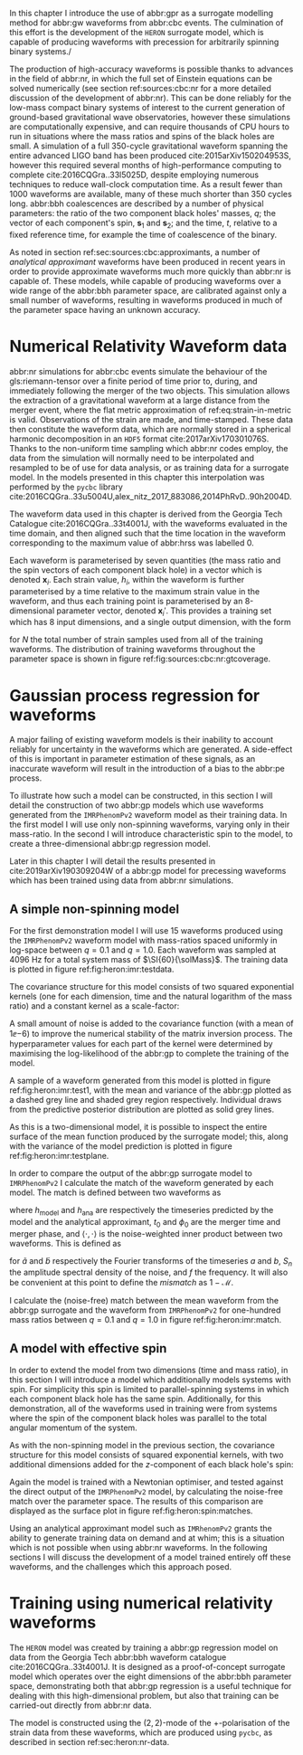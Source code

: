 In this chapter I introduce the use of abbr:gpr as a surrogate modelling method for abbr:gw waveforms from abbr:cbc events.
The culmination of this effort is the development of the ~HERON~ surrogate model, which is capable of producing waveforms with precession for arbitrarily spinning binary systems./

The production of high-accuracy waveforms is possible thanks to advances in the field of abbr:nr, in which the full set of Einstein equations can be solved numerically (see section ref:sources:cbc:nr for a more detailed discussion of the development of abbr:nr). 
This can be done reliably for the low-mass compact binary systems of interest to the current generation of ground-based gravitational wave observatories, however these simulations are computationally expensive, and can require thousands of CPU hours to run in situations where the mass ratios and spins of the black holes are small. 
A simulation of a full 350-cycle gravitational waveform spanning the entire advanced LIGO band has been produced cite:2015arXiv150204953S, however this required several months of high-performance computing to complete cite:2016CQGra..33l5025D, despite employing numerous techniques to reduce wall-clock computation time. 
As a result fewer than 1000 waveforms are available, many of these much shorter than 350 cycles long. 
abbr:bbh coalescences are described by a number of physical parameters: the ratio of the two component black holes' masses, $q$; the vector of each component's spin, ${\boldsymbol{s}}_1$ and ${\boldsymbol{s}}_2$; and the time, $t$, relative to a fixed reference time, for example the time of coalescence of the binary.

As noted in section ref:sec:sources:cbc:approximants, a number of /analytical approximant/ waveforms have been produced in recent years in order to provide approximate waveforms much more quickly than abbr:nr is capable of.
These models, while capable of producing waveforms over a wide range of the abbr:bbh parameter space, are calibrated against only a small number of waveforms, resulting in waveforms produced in much of the parameter space having an unknown accuracy.

* Numerical Relativity Waveform data
  :PROPERTIES:
  :CUSTOM_ID: sec:heron:nr-data
  :END:

abbr:nr simulations for abbr:cbc events simulate the behaviour of the gls:riemann-tensor over a finite period of time prior to, during, and immediately following the merger of the two objects.
This simulation allows the extraction of a gravitational waveform at a large distance from the merger event, where the flat metric approximation of ref:eq:strain-in-metric is valid.
Observations of the strain are made, and time-stamped. 
These data then constitute the waveform data, which are normally stored in a spherical harmonic decomposition in an ~HDF5~ format cite:2017arXiv170301076S.
Thanks to the non-uniform time sampling which abbr:nr codes employ, the data from the simulation will normally need to be interpolated and resampled to be of use for data analysis, or as training data for a surrogate model.
In the models presented in this chapter this interpolation was performed by the ~pycbc~ library cite:2016CQGra..33u5004U,alex_nitz_2017_883086,2014PhRvD..90h2004D.

The waveform data used in this chapter is derived from the Georgia Tech Catalogue cite:2016CQGra..33t4001J, with the waveforms evaluated in the time domain, and then aligned such that the time location in the waveform corresponding to the maximum value of abbr:hrss was labelled $0$.

Each waveform is parameterised by seven quantities (the mass ratio and the spin vectors of each component black hole) in a vector which is denoted ${\boldsymbol{x}_i}$. 
Each strain value, $h_i$, within the waveform is further parameterised by a time relative to the maximum strain value in the waveform, and thus each training point is parameterised by an 8-dimensional parameter vector, denoted ${\boldsymbol{x}_i}'$.
This provides a training set which has 8 input dimensions, and a single output dimension, with the form 
\begin{equation}
{\mathcal{D}} = \left\{ ({\boldsymbol{x}'_i},  h_i) | i = 1, 2, \dots, N \right\}
\end{equation}
for $N$ the total number of strain samples used from all of the training waveforms. The distribution of training waveforms throughout the parameter space is shown in figure ref:fig:sources:cbc:nr:gtcoverage.





* Gaussian process regression for waveforms

A major failing of existing waveform models is their inability to account reliably for uncertainty in the waveforms which are generated.
A side-effect of this is important in parameter estimation of these signals, as an inaccurate waveform will result in the introduction of a bias to the abbr:pe process.


To illustrate how such a model can be constructed, in this section I will detail the construction of two abbr:gp models which use waveforms generated from the ~IMRPhenomPv2~ waveform model as their training data.
In the first model I will use only non-spinning waveforms, varying only in their mass-ratio.
In the second I will introduce characteristic spin to the model, to create a three-dimensional abbr:gp regression model.

Later in this chapter I will detail the results presented in cite:2019arXiv190309204W of a abbr:gp model for precessing waveforms which has been trained using data from abbr:nr simulations.

** A simple non-spinning model

For the first demonstration model I will use 15 waveforms produced using the ~IMRPhenomPv2~ waveform model with mass-ratios spaced uniformly in log-space between $q=0.1$ and $q=1.0$.
Each waveform was sampled at $\SI{4096}{\hertz}$ for a total system mass of $\SI{60}{\solMass}$. 
The training data is plotted in figure ref:fig:heron:imr:testdata.

\begin{figure}
\includegraphics{figures/heron/imr-test-training.pdf}
\caption[]{The training data used for the non-spinning demonstration abbr:gp surrogate model.}
\label{fig:heron:imr:testdata}}
\end{figure}

The covariance structure for this model consists of two squared exponential kernels (one for each dimension, time and the natural logarithm of the mass ratio) and a constant kernel as a scale-factor:
\begin{equation}
\label{eq:heron:imr:covariance}
K = \Con \times \SE^{(t,\log{q})}.
\end{equation}
A small amount of noise is added to the covariance function (with a mean of $1\ee{-6}$) to improve the numerical stability of the matrix inversion process.
The hyperparameter values for each part of the kernel were determined by maximising the log-likelihood of the abbr:gp to complete the training of the model.

A sample of a waveform generated from this model is plotted in figure ref:fig:heron:imr:test1, with the mean and variance of the abbr:gp plotted as a dashed grey line and shaded grey region respectively.
Individual draws from the predictive posterior distribution are plotted as solid grey lines.

\begin{figure}
\includegraphics{figures/heron/imr-test-q0d8.pdf}
\caption[]{One hundred draws from a abbr:gp trained off waveform data produced from the ~IMRPhenomPv2~ analytical waveform model. 
These draws are produced for a non-spinning, non-equal-mass configuration ($\vec{s_1} = (0,0,0)$, $\vec{s_2} = (0,0,0)$, $\vec{q} = 0.8$), and each is shown shown as a light grey line.
The output of ~IMRPhenomPv2~ is overlaid in red. 
The mean draw from the abbr:gp is shown as a grey dashed line, while the associated variance is plotted as a grey-filled region surrounding the mean. 
\label{fig:heron:imr:test1}}
\end{figure}

As this is a two-dimensional model, it is possible to inspect the entire surface of the mean function produced by the surrogate model; this, along with the variance of the model prediction is plotted in figure ref:fig:heron:imr:testplane.

\begin{figure}
\includegraphics{figures/heron/imr-test-plane.pdf}
\caption[Two dimensional surface plot of the non-spinning ~IMRPhenomPv2~-trained GPR surrogate]{The mean (left panel) and variance (right panel) of the abbr:gp surrogate model trained off ~IMRPhenomPv2~ over the $(t,q)$-plane.
\label{fig:heron:imr:testplane}}
\end{figure}

In order to compare the output of the abbr:gp surrogate model to ~IMRPhenomPv2~ I calculate the match of the waveform generated by each model.
The match is defined between two waveforms as 
\begin{equation}
\label{eq:heron:testing:match}
  \mathcal{M}(h_{\text{model}}, h_{\text{ana}}) = \max_{t_0, \phi_0} \frac{ \langle h_{\text{model}}, h_{\text{ana}} \rangle}
  {\sqrt{ \langle h_{\text{model}}, h_{\text{model}} \rangle \langle h_{\text{ana}}, h_{\text{ana}} \rangle}}.
\end{equation}
where $h_{\text{model}}$ and $h_{\text{ana}}$ are respectively the timeseries predicted by the model and the analytical approximant, $t_0$ and $\phi_0$ are the merger time and merger phase, and $\langle \cdot, \cdot \rangle$ is the noise-weighted inner product between two waveforms.
This is defined as 
\begin{equation}
\label{eq:noiseweightedinner}
  \langle a, b \rangle = \Re \int_{- \infty}^{\infty} \frac{ \tilde{a}^*(f) \tilde{b}(f) }{ S_n (f) } {\text{d}f}
\end{equation}
for $\tilde{a}$ and $\tilde{b}$ respectively the Fourier transforms of the timeseries $a$ and $b$, $S_n$ the amplitude spectral density of the noise, and $f$ the frequency.
It will also be convenient at this point to define the /mismatch/ as $1-\mathcal{M}$.

I calculate the (noise-free) match between the mean waveform from the abbr:gp surrogate and the waveform from ~IMRPhenomPv2~  for one-hundred mass ratios between $q=0.1$ and $q=1.0$ in figure ref:fig:heron:imr:match.

\begin{figure}
\includegraphics{figures/heron/imr-test-match.pdf}
\caption[Matches between the ~IMRPhenomPv2~ derived waveforms and those from the GPR model]{The match between the waveforms produced by the ~IMRPhenomPv2~ and abbr:gp models across one hundred different mass ratios. The mean waveform from the abbr:gp model was used for this plot.
\label{fig:heron:imr:match}}
\end{figure}

** A model with effective spin

In order to extend the model from two dimensions (time and mass ratio), in this section I will introduce a model which additionally models systems with spin.
For simplicity this spin is limited to parallel-spinning systems in which each component black hole has the same spin. 
Additionally, for this demonstration, all of the waveforms used in training were from systems where the spin of the component black holes was parallel to the total angular momentum of the system.

As with the non-spinning model in the previous section, the covariance structure for this model consists of squared exponential kernels, with two additional dimensions added for the $z$-component of each black hole's spin:
\begin{equation}
\label{eq:heron:spin:covariance}
K = \Con \times \SE^{(t,\log{q},s_{1z},s_{2z})}.
\end{equation}

\begin{figure}
\includegraphics{figures/heron/spin-test-training.pdf}
\caption[Training waveforms with spin from ~IMRPhenomPv2~ used for the GPR model]{
The training data for the spinning abbr:gp surrogate model, derived from the ~IMRPhenomPv2~ approximant model.
Four different values of spin were used to produce this data, $s_{1z} = s_{2z} = \{0, 0.33, 0.66, 0.99\}$.
\label{fig:heron:spin:training}}
\end{figure}

Again the model is trained with a Newtonian optimiser, and tested against the direct output of the ~IMRPhenomPv2~ model, by calculating the noise-free match over the parameter space. 
The results of this comparison are displayed as the surface plot in figure ref:fig:heron:spin:matches.


\begin{figure}
\includegraphics{figures/heron/spin-test-ms-plane.pdf}
\caption[Matches between ~IMRPhenomPv2~-derived waveforms and those from a GPR model which includes spin effects]{Matches across the mass-ratio and $s_{1z} = s_{2z}$ plane between the GPR model and waveforms generated directly from ~IMRPhenomPv2~.
\label{fig:heron:spin:matches}}
\end{figure}

Using an analytical approximant model such as ~IMRhenomPv2~ grants the ability to generate training data on demand and at whim; this is a situation which is not possible when using abbr:nr waveforms. 
In the following sections I will discuss the development of a model trained entirely off these waveforms, and the challenges which this approach posed. 


* Training using numerical relativity waveforms

The ~HERON~ model was created by training a abbr:gp regression model on data from the Georgia Tech abbr:bbh waveform catalogue cite:2016CQGra..33t4001J.
It is designed as a proof-of-concept surrogate model which operates over the eight dimensions of the abbr:bbh parameter space, demonstrating both that abbr:gp regression is a useful technique for dealing with this high-dimensional problem, but also that training can be carried-out directly from abbr:nr data.

The model is constructed using the $(2,2)$-mode of the $+$-polarisation of the strain data from these waveforms, which are produced using ~pycbc~, as described in section ref:sec:heron:nr-data.
